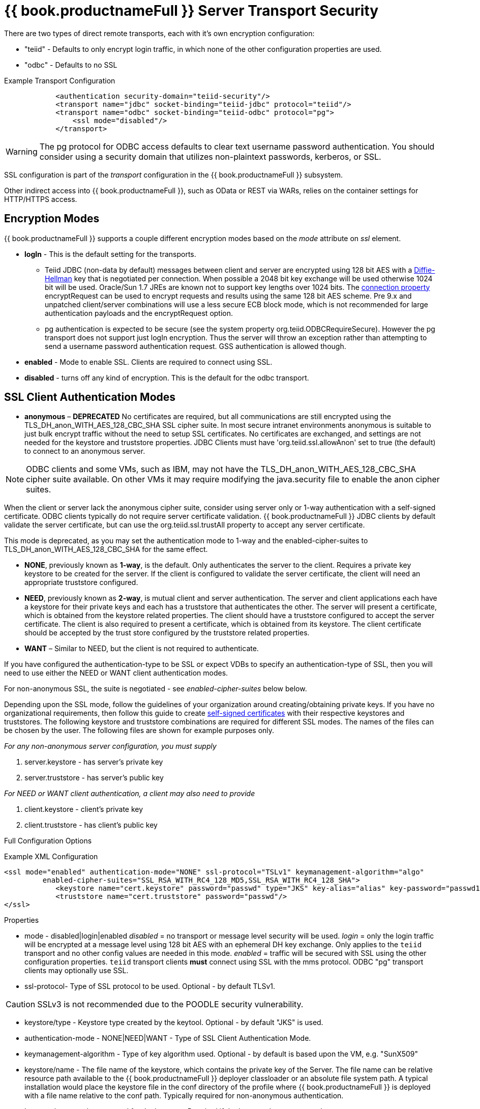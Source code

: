 = {{ book.productnameFull }} Server Transport Security 

There are two types of direct remote transports, each with it’s own encryption configuration:

* "teiid" - Defaults to only encrypt login traffic, in which none of the other configuration properties are used.
* "odbc" - Defaults to no SSL

[source,xml]
.Example Transport Configuration
----
            <authentication security-domain="teiid-security"/>
            <transport name="jdbc" socket-binding="teiid-jdbc" protocol="teiid"/>
            <transport name="odbc" socket-binding="teiid-odbc" protocol="pg">
                <ssl mode="disabled"/>
            </transport>
----

WARNING: The pg protocol for ODBC access defaults to clear text username password authentication.  You should consider using a security domain that utilizes non-plaintext passwords, kerberos, or SSL.

SSL configuration is part of the _transport_ configuration in the {{ book.productnameFull }} subsystem.

Other indirect access into {{ book.productnameFull }}, such as OData or REST via WARs, relies on the container settings for HTTP/HTTPS access.

== Encryption Modes

{{ book.productnameFull }} supports a couple different encryption modes based on the _mode_ attribute on _ssl_ element.

* *logIn* - This is the default setting for the transports.
** Teiid JDBC (non-data by default) messages between client and server are encrypted using 128 bit AES with a http://en.wikipedia.org/wiki/Diffie-Hellman_key_exchange[Diffie-Hellman] key that is negotiated per connection. When possible a 2048 bit key exchange will be used otherwise 1024 bit will be used. 
Oracle/Sun 1.7 JREs are known not to support key lengths over 1024 bits. The link:../client-dev/Driver_Connection.adoc[connection property] encryptRequest can be used to encrypt requests and results using the same 128 bit AES scheme.  Pre 9.x and unpatched client/server combinations will use a less secure ECB block mode, which is not recommended for large authentication payloads and the encryptRequest option.
** pg authentication is expected to be secure (see the system property org.teiid.ODBCRequireSecure).  However the pg transport does not support just logIn encryption.  Thus the server will throw an exception rather than attempting to send a username password authentication request.  GSS authentication is allowed though.

* *enabled* - Mode to enable SSL. Clients are required to connect using SSL.

* *disabled* - turns off any kind of encryption. This is the default for the odbc transport.

== SSL Client Authentication Modes

* *anonymous* – *DEPRECATED* No certificates are required, but all communications are still encrypted using the TLS_DH_anon_WITH_AES_128_CBC_SHA SSL cipher suite. In most secure intranet environments anonymous is suitable to just bulk encrypt traffic without the need to setup SSL certificates. No certificates are exchanged, and settings are not needed for the keystore and truststore properties. JDBC Clients must have 'org.teiid.ssl.allowAnon' set to true (the default) to connect to an anonymous server.  

NOTE: ODBC clients and some VMs, such as IBM, may not have the TLS_DH_anon_WITH_AES_128_CBC_SHA cipher suite available.  On other VMs it may require modifying the java.security file to enable the anon cipher suites.
  
When the client or server lack the anonymous cipher suite, consider using server only or 1-way authentication with a self-signed certificate.  ODBC clients typically do not require server certificate validation.  {{ book.productnameFull }} JDBC clients by default validate the server certificate, but can use the org.teiid.ssl.trustAll property to accept any server certificate. 

This mode is deprecated, as you may set the authentication mode to 1-way and the enabled-cipher-suites to TLS_DH_anon_WITH_AES_128_CBC_SHA for the same effect.

* *NONE*, previously known as *1-way*, is the default.  Only authenticates the server to the client. Requires a private key keystore to be created for the server.  If the client is configured to validate the server certificate, the client will need an appropriate truststore configured.

* *NEED*, previously known as *2-way*, is mutual client and server authentication. The server and client applications each have a keystore for their private keys and each has a truststore that authenticates the other. The server will present a certificate, which is obtained from the keystore related properties. The client should have a truststore configured to accept the server certificate. The client is also required to present a certificate, which is obtained from its keystore. The client certificate should be accepted by the trust store configured by the truststore related properties.

* *WANT* – Similar to NEED, but the client is not required to authenticate.

If you have configured the authentication-type to be SSL or expect VDBs to specify an authentication-type of SSL, then you will need to use either the NEED or WANT client authentication modes.

For non-anonymous SSL, the suite is negotiated - see _enabled-cipher-suites_ below below.

Depending upon the SSL mode, follow the guidelines of your organization around creating/obtaining private keys. If you have no organizational requirements, then follow this guide to create
link:JDBC_ODBC_SSL_SelfSigned.adoc[self-signed certificates] with their respective keystores and truststores. The following keystore and truststore combinations are required for different SSL modes. The names of the files can be chosen by the user. The following files are shown for example purposes only.

_For any non-anonymous server configuration, you must supply_

1.  server.keystore - has server’s private key
2.  server.truststore - has server’s public key

_For NEED or WANT client authentication, a client may also need to provide_

3.  client.keystore - client’s private key
4.  client.truststore - has client’s public key

Full Configuration Options

[source,xml]
.Example XML Configuration
----
<ssl mode="enabled" authentication-mode="NONE" ssl-protocol="TSLv1" keymanagement-algorithm="algo"
         enabled-cipher-suites="SSL_RSA_WITH_RC4_128_MD5,SSL_RSA_WITH_RC4_128_SHA">
            <keystore name="cert.keystore" password="passwd" type="JKS" key-alias="alias" key-password="passwd1"/>
            <truststore name="cert.truststore" password="passwd"/>
</ssl>
----

Properties

* mode - disabled|login|enabled _disabled_ = no transport or message level security will be used. _login_ = only the login traffic will be encrypted at a message level using 128 bit AES with an ephemeral DH key exchange. Only applies to the `teiid` transport and no other config values are needed in this mode. _enabled_ = traffic will be secured with SSL using the other configuration properties. `teiid` transport clients *must* connect using SSL with the mms protocol. ODBC "pg" transport clients may optionally use SSL.

* ssl-protocol- Type of SSL protocol to be used. Optional - by default TLSv1.

CAUTION: SSLv3 is not recommended due to the POODLE security vulnerability.

* keystore/type - Keystore type created by the keytool. Optional - by default "JKS" is used.

* authentication-mode - NONE|NEED|WANT - Type of SSL Client Authentication Mode.

* keymanagement-algorithm - Type of key algorithm used. Optional - by default is based upon the VM, e.g. "SunX509"

* keystore/name - The file name of the keystore, which contains the private key of the Server. The file name can be relative resource path available to the {{ book.productnameFull }} deployer classloader or an absolute file system path. A typical installation would place the keystore file in the conf directory of the profile where {{ book.productnameFull }} is deployed with a file name relative to the conf path. Typically required for non-anonymous authentication.

* keystore/password - password for the keystore. Required if the keystore has a password.

* keystore/key-alias - Alias name for the private key to use. Optional - only needed if there are multiple private keys in the keystore and you need to choose which one to use.

* keystore/key-password - Alias name for the private key to use. Optional - only needed if the key password is different than the keystore password.

* truststore/name - This is the truststore containing the public certificate(s) for client keys. Depending upon how you created the keystore and truststores, this may be same file as defined under "keystore/name" property. Required if "authenticationMode" is "WANT" or "NEED".

* truststore/password - password for the truststore. Required if the truststore has a password.

* truststore/check-expired - Whether to check for expired client certificates.  Default false.

* enabled-cipher-suites - A comma separated list of cipher suites allowed for encryption between server and client. The values must be valid supported cipher suites otherwise SSL connections will fail. Optional - defaults to all supported cipher suites for the vm.

Alternatively, you can use the CLI to add or modify the transport configuration

----
/subsystem=teiid/transport=jdbc:write-attribute(name=ssl-mode,value=enabled)
/subsystem=teiid/transport=jdbc:write-attribute(name=ssl-authentication-mode,value=1-way)
/subsystem=teiid/transport=jdbc:write-attribute(name=ssl-ssl-protocol,value=TLSv1)
/subsystem=teiid/transport=jdbc:write-attribute(name=ssl-keymanagement-algorithm,value=SunX509)
/subsystem=teiid/transport=jdbc:write-attribute(name=ssl-enabled-cipher-suites,value="SSL_RSA_WITH_RC4_128_MD5,SSL_RSA_WITH_RC4_128_SHA")
/subsystem=teiid/transport=jdbc:write-attribute(name=keystore-name,value=ssl-example.keystore)
/subsystem=teiid/transport=jdbc:write-attribute(name=keystore-password,value=redhat)
/subsystem=teiid/transport=jdbc:write-attribute(name=keystore-type,value=JKS)
/subsystem=teiid/transport=jdbc:write-attribute(name=keystore-key-alias,value=teiid)
/subsystem=teiid/transport=jdbc:write-attribute(name=keystore-key-password,value=redhat)
/subsystem=teiid/transport=jdbc:write-attribute(name=truststore-name,value=ssl-example.truststore)
/subsystem=teiid/transport=jdbc:write-attribute(name=truststore-password,value=redhat)
----

NOTE: If you do not like to leave clear text passwords in the configuration file, then you can use {{ book.asName }} vault mechanism for storing the keystore and truststore passwords. Use the directions defined here https://community.jboss.org/docs/DOC-17248[https://community.jboss.org/docs/DOC-17248]

== Encryption Strength

Both anonymous SSL and login only (JDBC specific) encryption are configured to use 128 bit AES encryption by default. By default non-anonymous SSL allow for cipher suite negotiation based upon the default cipher suites supported by the respective Java platforms of the client and server. Users can restrict the cipher suites used by specifying the _enabled-cipher-suites_ property above in the SSL configuration.

== Examples

* https://developer.jboss.org/docs/DOC-55352[1-way ssl authentication mode]

